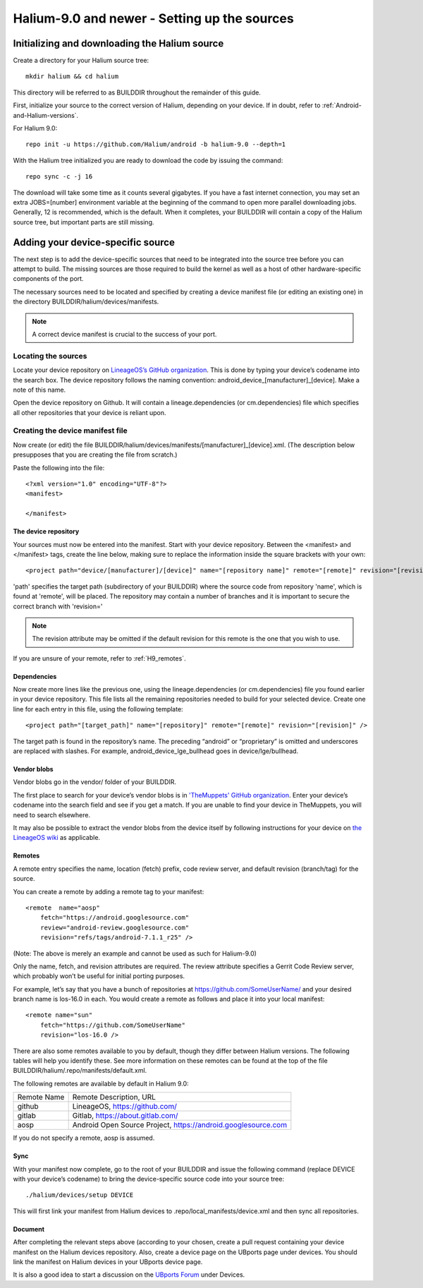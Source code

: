 Halium-9.0 and newer - Setting up the sources
=============================================


Initializing and downloading the Halium source
----------------------------------------------

Create a directory for your Halium source tree::   

    mkdir halium && cd halium

This directory will be referred to as BUILDDIR throughout the remainder of this guide.

First, initialize your source to the correct version of Halium, depending on your device. If in doubt, refer to :ref:`Android-and-Halium-versions`.

For Halium 9.0::

    repo init -u https://github.com/Halium/android -b halium-9.0 --depth=1

With the Halium tree initialized you are ready to download the code by issuing the command::

    repo sync -c -j 16

The download will take some time as it counts several gigabytes. If you have a fast internet connection, you may set an extra JOBS=[number] environment variable at the beginning of the command to open more parallel downloading jobs. Generally, 12 is recommended, which is the default. When it completes, your BUILDDIR will contain a copy of the Halium source tree, but important parts are still missing. 

Adding your device-specific source
----------------------------------

The next step is to add the device-specific sources that need to be integrated into the source tree before you can attempt to build. The missing sources are those required to build the kernel as well as a host of other hardware-specific components of the port.

The necessary sources need to be located and specified by creating a device manifest file (or editing an existing one) in the directory BUILDDIR/halium/devices/manifests. 

.. Note::
    A correct device manifest is crucial to the success of your port.

Locating the sources
^^^^^^^^^^^^^^^^^^^^

Locate your device repository on `LineageOS’s GitHub organization <https://github.com/LineageOS>`_. This is done by typing your device’s codename into the search box. The device repository follows the naming convention: android_device_[manufacturer]_[device]. Make a note of this name.

Open the device repository on Github. It will contain a lineage.dependencies (or cm.dependencies) file which specifies all other repositories that your device is reliant upon.

.. _Note:
    During the course of the porting process you will need to make modifications to the device repository as well as one or more of the others specified in lineage.dependencies (or cm.dependencies). It is therefore adviseable to create a Github account and save your own copy of these by forking them to your account.

Creating the device manifest file
^^^^^^^^^^^^^^^^^^^^^^^^^^^^^^^^^

Now create (or edit) the file BUILDDIR/halium/devices/manifests/[manufacturer]_[device].xml. (The description below presupposes that you are creating the file from scratch.)

Paste the following into the file::

    <?xml version="1.0" encoding="UTF-8"?>
    <manifest>

    </manifest>

The device repository
"""""""""""""""""""""

Your sources must now be entered into the manifest. Start with your device repository. Between the <manifest> and </manifest> tags, create the line below, making sure to replace the information inside the square brackets with your own::

    <project path="device/[manufacturer]/[device]" name="[repository name]" remote="[remote]" revision="[revision]" />

'path' specifies the target path (subdirectory of your BUILDDIR) where the source code from repository 'name', which is found at 'remote', will be placed. The repository may contain a number of branches and it is important to secure the correct branch with 'revision='

.. Note::
    The revision attribute may be omitted if the default revision for this remote is the one that you wish to use.

If you are unsure of your remote, refer to :ref:`H9_remotes`.

Dependencies
""""""""""""

Now create more lines like the previous one, using the lineage.dependencies (or cm.dependencies) file you found earlier in your device repository. This file lists all the remaining repositories needed to build for your selected device. Create one line for each entry in this file, using the following template::

    <project path="[target_path]" name="[repository]" remote="[remote]" revision="[revision]" />

The target path is found in the repository’s name. The preceding “android” or “proprietary” is omitted and underscores are replaced with slashes. For example, android_device_lge_bullhead goes in device/lge/bullhead.

Vendor blobs
""""""""""""

Vendor blobs go in the vendor/ folder of your BUILDDIR. 

The first place to search for your device’s vendor blobs is in `'TheMuppets' GitHub organization <https://github.com/TheMuppets>`_. Enter your device’s codename into the search field and see if you get a match. If you are unable to find your device in TheMuppets, you will need to search elsewhere.

It may also be possible to extract the vendor blobs from the device itself by following instructions for your device on `the LineageOS wiki <https://wiki.lineageos.org/>`_ as applicable.

.. _H9_remotes:

Remotes
"""""""

A remote entry specifies the name, location (fetch) prefix, code review server, and default revision (branch/tag) for the source.

You can create a remote by adding a remote tag to your manifest::

    <remote  name="aosp"
        fetch="https://android.googlesource.com"
        review="android-review.googlesource.com"
        revision="refs/tags/android-7.1.1_r25" />

(Note: The above is merely an example and cannot be used as such for Halium-9.0)

Only the name, fetch, and revision attributes are required. The review attribute specifies a Gerrit Code Review server, which probably won’t be useful for initial porting purposes.

For example, let’s say that you have a bunch of repositories at https://github.com/SomeUserName/ and your desired branch name is los-16.0 in each. You would create a remote as follows and place it into your local manifest::

    <remote name="sun"
        fetch="https://github.com/SomeUserName"
        revision="los-16.0 />

There are also some remotes available to you by default, though they differ between Halium versions. The following tables will help you identify these. See more information on these remotes can be found at the top of the file BUILDDIR/halium/.repo/manifests/default.xml.

The following remotes are available by default in Halium 9.0:

===========  =======================
Remote Name  Remote Description, URL
-----------  -----------------------
github       LineageOS, https://github.com/
gitlab       Gitlab, https://about.gitlab.com/  
aosp         Android Open Source Project, https://android.googlesource.com
===========  =======================

If you do not specify a remote, aosp is assumed.

Sync
""""

With your manifest now complete, go to the root of your BUILDDIR and issue the following command (replace DEVICE with your device’s codename) to bring the device-specific source code into your source tree::

    ./halium/devices/setup DEVICE

This will first link your manifest from Halium devices to .repo/local_manifests/device.xml and then sync all repositories.

Document
""""""""

After completing the relevant steps above (according to your chosen, create a pull request containing your device manifest on the Halium devices repository. Also, create a device page on the UBports page under devices. You should link the manifest on Halium devices in your UBports device page.

It is also a good idea to start a discussion on the `UBports Forum <https://forums.ubports.com/>`_ under Devices.